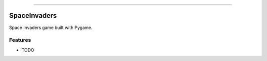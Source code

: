 .. raw:: html

    <embed>
        <p align="center">
            <img width="300" src="https://github.com/yngtodd/space_invaders/blob/master/img/pylibrary.png">
        </p>
    </embed>

--------------------------

.. image:: https://badge.fury.io/py/space_invaders.png
    :target: http://badge.fury.io/py/space_invaders

.. image:: https://travis-ci.org/yngtodd/space_invaders.png?branch=master
    :target: https://travis-ci.org/yngtodd/space_invaders


=============================
SpaceInvaders
=============================

Space Invaders game built with Pygame.

Features
--------

* TODO

